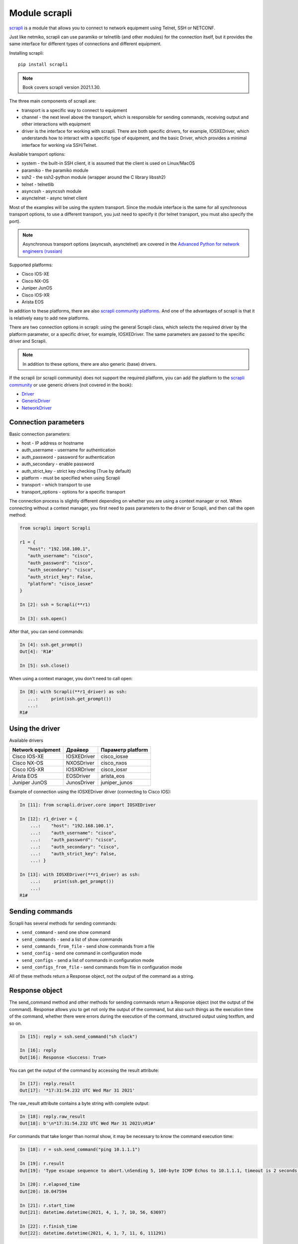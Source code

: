 Module scrapli
--------------

`scrapli <https://github.com/carlmontanari/scrapli>`__ is a module that allows
you to connect to network equipment using Telnet, SSH or NETCONF.

Just like netmiko, scrapli can use paramiko or telnetlib (and other modules)
for the connection itself, but it provides the same interface for different
types of connections and different equipment.

Installing scrapli:

::

    pip install scrapli


.. note::

    Book covers scrapli version 2021.1.30.


The three main components of scrapli are:

* transport is a specific way to connect to equipment
* channel - the next level above the transport, which is responsible for sending
  commands, receiving output and other interactions with equipment
* driver is the interface for working with scrapli. There are both specific
  drivers, for example, IOSXEDriver, which understands
  how to interact with a specific type of equipment, and the basic Driver,
  which provides a minimal interface for working via SSH/Telnet.


Available transport options:

* system - the built-in SSH client, it is assumed that the client is used on Linux/MacOS
* paramiko - the paramiko module
* ssh2 - the ssh2-python module (wrapper around the C library libssh2)
* telnet - telnetlib
* asyncssh - asyncssh module
* asynctelnet - async telnet client

Most of the examples will be using the system transport. Since the module
interface is the same for all synchronous transport options, to use a different
transport, you just need to specify it (for telnet transport, you must also
specify the port).

.. note::

    Asynchronous transport options (asyncssh, asynctelnet) are covered in the
    `Advanced Python for network engineers (russian) <https://advpyneng.readthedocs.io/ru/latest/book/17_async_libraries/scrapli.html>`__


Supported platforms:

* Cisco IOS-XE
* Cisco NX-OS
* Juniper JunOS
* Cisco IOS-XR
* Arista EOS

In addition to these platforms, there are also
`scrapli community platforms <https://github.com/scrapli/scrapli_community>`__.
And one of the advantages of scrapli is that it is relatively easy to add new platforms.

There are two connection options in scrapli: using the general Scrapli class,
which selects the required driver by the platform parameter, or a specific driver,
for example, IOSXEDriver. The same parameters are passed to the specific driver and Scrapli.

.. note::

    In addition to these options, there are also generic (base) drivers.


If the scrapli (or scrapli community) does not support the required platform,
you can add the platform to the
`scrapli community <https://github.com/scrapli/scrapli_community#adding-a-platform>`__
or use generic drivers (not covered in the book):

* `Driver <https://carlmontanari.github.io/scrapli/user_guide/advanced_usage/#using-driver-directly>`__
* `GenericDriver <https://carlmontanari.github.io/scrapli/user_guide/advanced_usage/#using-the-genericdriver>`__
* `NetworkDriver <https://carlmontanari.github.io/scrapli/user_guide/advanced_usage/>`__

Connection parameters
~~~~~~~~~~~~~~~~~~~~~

Basic connection parameters:

* host - IP address or hostname
* auth_username - username for authentication
* auth_password - password for authentication
* auth_secondary - enable password
* auth_strict_key - strict key checking (True by default)
* platform - must be specified when using Scrapli
* transport - which transport to use
* transport_options - options for a specific transport

The connection process is slightly different depending on whether you are using
a context manager or not. When connecting without a context manager, you first
need to pass parameters to the driver or Scrapli, and then call the open method:

.. code:: python

    from scrapli import Scrapli

    r1 = {
       "host": "192.168.100.1",
       "auth_username": "cisco",
       "auth_password": "cisco",
       "auth_secondary": "cisco",
       "auth_strict_key": False,
       "platform": "cisco_iosxe"
    }

    In [2]: ssh = Scrapli(**r1)

    In [3]: ssh.open()

After that, you can send commands:

.. code:: python

    In [4]: ssh.get_prompt()
    Out[4]: 'R1#'

    In [5]: ssh.close()

When using a context manager, you don't need to call open:

.. code:: python

    In [8]: with Scrapli(**r1_driver) as ssh:
       ...:     print(ssh.get_prompt())
       ...:
    R1#

Using the driver
~~~~~~~~~~~~~~~~

Available drivers

+------------------+--------------+-------------------+
| Network equipment| Драйвер      | Параметр platform |
+==================+==============+===================+
| Cisco IOS-XE     | IOSXEDriver  | cisco_iosxe       |
+------------------+--------------+-------------------+
| Cisco NX-OS      | NXOSDriver   | cisco_nxos        |
+------------------+--------------+-------------------+
| Cisco IOS-XR     | IOSXRDriver  | cisco_iosxr       |
+------------------+--------------+-------------------+
| Arista EOS       | EOSDriver    | arista_eos        |
+------------------+--------------+-------------------+
| Juniper JunOS    | JunosDriver  | juniper_junos     |
+------------------+--------------+-------------------+

Example of connection using the IOSXEDriver driver (connecting to Cisco IOS):

.. code:: python

    In [11]: from scrapli.driver.core import IOSXEDriver

    In [12]: r1_driver = {
        ...:    "host": "192.168.100.1",
        ...:    "auth_username": "cisco",
        ...:    "auth_password": "cisco",
        ...:    "auth_secondary": "cisco",
        ...:    "auth_strict_key": False,
        ...: }

    In [13]: with IOSXEDriver(**r1_driver) as ssh:
        ...:     print(ssh.get_prompt())
        ...:
    R1#

Sending commands
~~~~~~~~~~~~~~~~

Scrapli has several methods for sending commands:

* ``send_command`` - send one show command
* ``send_commands`` - send a list of show commands
* ``send_commands_from_file`` - send show commands from a file
* ``send_config`` - send one command in configuration mode
* ``send_configs`` - send a list of commands in configuration mode
* ``send_configs_from_file`` - send commands from file in configuration mode

All of these methods return a Response object, not the output of the command as a string.


Response object
~~~~~~~~~~~~~~~

The send_command method and other methods for sending commands return a Response
object (not the output of the command). Response allows you to get not only the
output of the command, but also such things as the execution time of the command,
whether there were errors during the execution of the command, structured output
using textfsm, and so on.

.. code:: python

    In [15]: reply = ssh.send_command("sh clock")

    In [16]: reply
    Out[16]: Response <Success: True>

You can get the output of the command by accessing the result attribute:

.. code:: python

    In [17]: reply.result
    Out[17]: '*17:31:54.232 UTC Wed Mar 31 2021'

The raw_result attribute contains a byte string with complete output:

.. code:: python

    In [18]: reply.raw_result
    Out[18]: b'\n*17:31:54.232 UTC Wed Mar 31 2021\nR1#'

For commands that take longer than normal show, it may be necessary
to know the command execution time:

.. code:: python

    In [18]: r = ssh.send_command("ping 10.1.1.1")

    In [19]: r.result
    Out[19]: 'Type escape sequence to abort.\nSending 5, 100-byte ICMP Echos to 10.1.1.1, timeout is 2 seconds:\n.....\nSuccess rate is 0 percent (0/5)'

    In [20]: r.elapsed_time
    Out[20]: 10.047594

    In [21]: r.start_time
    Out[21]: datetime.datetime(2021, 4, 1, 7, 10, 56, 63697)

    In [22]: r.finish_time
    Out[22]: datetime.datetime(2021, 4, 1, 7, 11, 6, 111291)

The channel_input attribute returns the command that was sent to the equipment:

.. code:: python

    In [23]: r.channel_input
    Out[23]: 'ping 10.1.1.1'


send_command method
~~~~~~~~~~~~~~~~~~~

The ``send_command`` method allows you to send one command to a device.

.. code:: python

    In [14]: reply = ssh.send_command("sh clock")

Method parameters (all these parameters must be passed as keyword arguments):

* ``strip_prompt`` - remove a prompt from the output. Deleted by default
* ``failed_when_contains`` - if the output contains the specified line or one of
  the lines in the list, the command will be considered as completed with an error
* ``timeout_ops`` - maximum time to execute a command, by default it is 30 seconds
  for IOSXEDriver

An example of using the ``send_command`` method:

.. code:: python

    In [15]: reply = ssh.send_command("sh clock")

    In [16]: reply
    Out[16]: Response <Success: True>

The timeout_ops parameter specifies how long to wait for the command to execute:

.. code:: python

    In [19]: ssh.send_command("ping 8.8.8.8", timeout_ops=20)
    Out[19]: Response <Success: True>

If the command does not complete within the specified time, a ScrapliTimeout
exception will be raised (output is truncated):

.. code:: python

    In [20]: ssh.send_command("ping 8.8.8.8", timeout_ops=2)
    ---------------------------------------------------------------------------
    ScrapliTimeout                            Traceback (most recent call last)
    <ipython-input-20-e062fb19f0e6> in <module>
    ----> 1 ssh.send_command("ping 8.8.8.8", timeout_ops=2)

In addition to receiving normal command output, scrapli also allows you to
receive structured output, for example using the textfsm_parse_output method:

.. code:: python

    In [21]: reply = ssh.send_command("sh ip int br")

    In [22]: reply.textfsm_parse_output()
    Out[22]:
    [{'intf': 'Ethernet0/0',
      'ipaddr': '192.168.100.1',
      'status': 'up',
      'proto': 'up'},
     {'intf': 'Ethernet0/1',
      'ipaddr': '192.168.200.1',
      'status': 'up',
      'proto': 'up'},
     {'intf': 'Ethernet0/2',
      'ipaddr': 'unassigned',
      'status': 'up',
      'proto': 'up'},
     {'intf': 'Ethernet0/3',
      'ipaddr': '192.168.130.1',
      'status': 'up',
      'proto': 'up'}]

.. note::

    What is TextFSM and how to work with it is covered in chapter 21. Scrapli
    uses ready-made templates in order to receive structured output and in basic
    cases does not require knowledge of TextFSM.

Error detection
~~~~~~~~~~~~~~~

Methods for sending commands automatically check the output for errors. For
each vendor/type of equipment, these are different errors,
plus you can specify which lines in the output will be considered an error.
By default, IOSXEDriver will consider the following lines as errors:

.. code:: python

    In [21]: ssh.failed_when_contains
    Out[21]:
    ['% Ambiguous command',
     '% Incomplete command',
     '% Invalid input detected',
     '% Unknown command']

The ``failed`` attribute of the Response object returns ``False`` if the command finished
without error and ``True`` if it failed.

.. code:: python

    In [23]: reply = ssh.send_command("sh clck")

    In [24]: reply.result
    Out[24]: "        ^\n% Invalid input detected at '^' marker."

    In [25]: reply
    Out[25]: Response <Success: False>

    In [26]: reply.failed
    Out[26]: True


send_config method
~~~~~~~~~~~~~~~~~~

Метод ``send_config`` позволяет отправить одну команду конфигурационного режима.

Пример использования:

.. code:: python

    In [33]: r = ssh.send_config("username user1 password password1")

Так как scrapli удаляет команду из вывода, по умолчанию, при использовании
send_config, в атрибуте result будет пустая строка (если не было ошибки при
выполнении команды):

.. code:: python

    In [34]: r.result
    Out[34]: ''

Можно добавлять параметр ``strip_prompt=False`` и тогда в выводе появится
приглашение:

.. code:: python

    In [37]: r = ssh.send_config("username user1 password password1", strip_prompt=False)

    In [38]: r.result
    Out[38]: 'R1(config)#'


Методы send_commands, send_configs
~~~~~~~~~~~~~~~~~~~~~~~~~~~~~~~~~~

Методы send_commands, send_configs отличаются от send_command, send_config тем,
что могут отправлять несколько команд.
Кроме того, эти методы возвращают не Response, а MultiResponse, который можно
в целом воспринимать как список Response, по одному для каждой команды.

.. code:: python

    In [44]: reply = ssh.send_commands(["sh clock", "sh ip int br"])

    In [45]: reply
    Out[45]: MultiResponse <Success: True; Response Elements: 2>

    In [46]: for r in reply:
        ...:     print(r)
        ...:     print(r.result)
        ...:
    Response <Success: True>
    *08:38:20.115 UTC Thu Apr 1 2021
    Response <Success: True>
    Interface                  IP-Address      OK? Method Status                Protocol
    Ethernet0/0                192.168.100.1   YES NVRAM  up                    up
    Ethernet0/1                192.168.200.1   YES NVRAM  up                    up
    Ethernet0/2                unassigned      YES NVRAM  up                    up
    Ethernet0/3                192.168.130.1   YES NVRAM  up                    up

    In [47]: reply.result
    Out[47]: 'sh clock\n*08:38:20.115 UTC Thu Apr 1 2021sh ip int br\nInterface                  IP-Address      OK? Method Status                Protocol\nEthernet0/0                192.168.100.1   YES NVRAM  up                    up\nEthernet0/1                192.168.200.1   YES NVRAM  up                    up\nEthernet0/2                unassigned      YES NVRAM  up                    up\nEthernet0/3                192.168.130.1   YES NVRAM  up                    up'

    In [48]: reply[0]
    Out[48]: Response <Success: True>

    In [49]: reply[1]
    Out[49]: Response <Success: True>

    In [50]: reply[0].result
    Out[50]: '*08:38:20.115 UTC Thu Apr 1 2021'

При отправке нескольких команд также очень удобно использовать параметр
``stop_on_failed``. По умолчанию он равен False, поэтому выполняются все
команды, но если указать ``stop_on_failed=True``, после возникновения
ошибки в какой-то команде, следующие команды не будут выполняться:

.. code:: python

    In [59]: reply = ssh.send_commands(["ping 192.168.100.2", "sh clck", "sh ip int br"], stop_on_failed=True)

    In [60]: reply
    Out[60]: MultiResponse <Success: False; Response Elements: 2>

    In [61]: reply.result
    Out[61]: "ping 192.168.100.2\nType escape sequence to abort.\nSending 5, 100-byte ICMP Echos to 192.168.100.2, timeout is 2 seconds:\n!!!!!\nSuccess rate is 100 percent (5/5), round-trip min/avg/max = 1/2/6 mssh clck\n        ^\n% Invalid input detected at '^' marker."

    In [62]: for r in reply:
        ...:     print(r)
        ...:     print(r.result)
        ...:
    Response <Success: True>
    Type escape sequence to abort.
    Sending 5, 100-byte ICMP Echos to 192.168.100.2, timeout is 2 seconds:
    !!!!!
    Success rate is 100 percent (5/5), round-trip min/avg/max = 1/2/6 ms
    Response <Success: False>
            ^
    % Invalid input detected at '^' marker.


Подключение telnet
~~~~~~~~~~~~~~~~~~

Для подключения к оборудовани по Telnet надо указать transport равным
telnet и обязательно указать параметр port равным 23 (или тому порту который
используется у вас для подключения по Telnet):

.. code:: python

    from scrapli.driver.core import IOSXEDriver
    from scrapli.exceptions import ScrapliException
    import socket

    r1 = {
        "host": "192.168.100.1",
        "auth_username": "cisco",
        "auth_password": "cisco2",
        "auth_secondary": "cisco",
        "auth_strict_key": False,
        "transport": "telnet",
        "port": 23,  # обязательно указывать при подключении telnet
    }


    def send_show(device, show_command):
        try:
            with IOSXEDriver(**r1) as ssh:
                reply = ssh.send_command(show_command)
                return reply.result
        except socket.timeout as error:
            print(error)
        except ScrapliException as error:
            print(error, device["host"])


    if __name__ == "__main__":
        output = send_show(r1, "sh ip int br")
        print(output)


Примеры использования scrapli
~~~~~~~~~~~~~~~~~~~~~~~~~~~~~

.. code:: python

    from scrapli.driver.core import IOSXEDriver
    from scrapli.exceptions import ScrapliException


    r1 = {
        "host": "192.168.100.1",
        "auth_username": "cisco",
        "auth_password": "cisco",
        "auth_secondary": "cisco",
        "auth_strict_key": False,
        "timeout_socket": 5,  # timeout for establishing socket/initial connection
        "timeout_transport": 10,  # timeout for ssh|telnet transport
    }


    def send_show(device, show_command):
        try:
            with IOSXEDriver(**r1) as ssh:
                reply = ssh.send_command(show_command)
                return reply.result
        except ScrapliException as error:
            print(error, device["host"])


    if __name__ == "__main__":
        output = send_show(r1, "sh ip int br")
        print(output)


.. code:: python

    from pprint import pprint
    from scrapli import Scrapli

    r1 = {
        "host": "192.168.100.1",
        "auth_username": "cisco",
        "auth_password": "cisco",
        "auth_secondary": "cisco",
        "auth_strict_key": False,
        "platform": "cisco_iosxe",
    }


    def send_show(device, show_commands):
        if type(show_commands) == str:
            show_commands = [show_commands]
        cmd_dict = {}
        with Scrapli(**r1) as ssh:
            for cmd in show_commands:
                reply = ssh.send_command(cmd)
                cmd_dict[cmd] = reply.result
        return cmd_dict


    if __name__ == "__main__":
        print("show".center(20, "#"))
        output = send_show(r1, ["sh ip int br", "sh ver | i uptime"])
        pprint(output, width=120)


.. code:: python

    from pprint import pprint
    from scrapli import Scrapli

    r1 = {
        "host": "192.168.100.1",
        "auth_username": "cisco",
        "auth_password": "cisco",
        "auth_secondary": "cisco",
        "auth_strict_key": False,
        "platform": "cisco_iosxe",
    }


    def send_cfg(device, cfg_commands, strict=False):
        output = ""
        if type(cfg_commands) == str:
            cfg_commands = [cfg_commands]
        with Scrapli(**r1) as ssh:
            reply = ssh.send_configs(cfg_commands, stop_on_failed=strict)
            for cmd_reply in reply:
                if cmd_reply.failed:
                    print(f"При выполнении команды возникла ошибка:\n{reply.result}\n")
            output = reply.result
        return output


    if __name__ == "__main__":
        output_cfg = send_cfg(
            r1, ["interfacelo11", "ip address 11.1.1.1 255.255.255.255"], strict=True
        )
        print(output_cfg)

